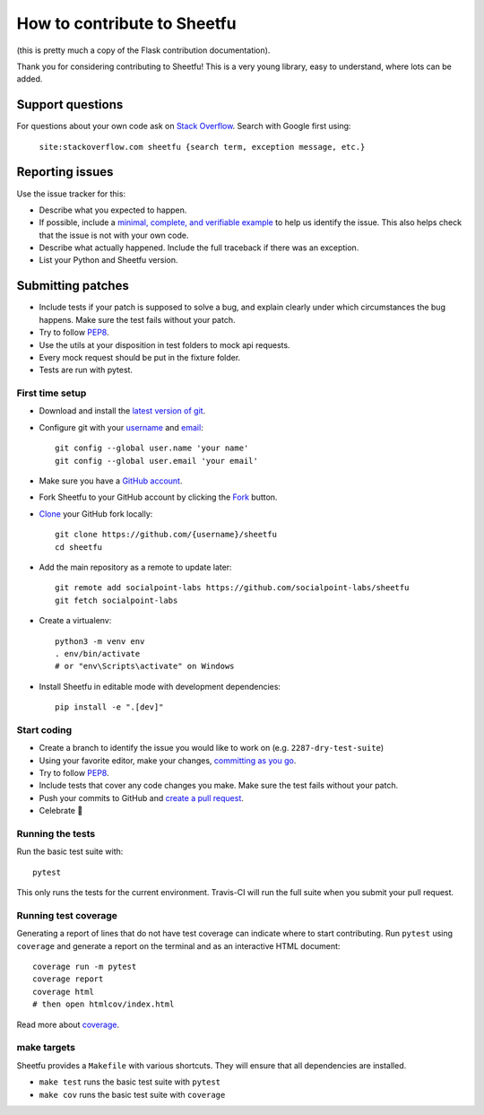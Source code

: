 How to contribute to Sheetfu
============================

(this is pretty much a copy of the Flask contribution documentation).

Thank you for considering contributing to Sheetfu! This is a very young library,
easy to understand, where lots can be added.


Support questions
-----------------

For questions about your own code ask on `Stack Overflow`_. Search with
Google first using:
  ``site:stackoverflow.com sheetfu {search term, exception message, etc.}``

.. _Stack Overflow: https://stackoverflow.com/questions/tagged/sheetfu?sort=linked


Reporting issues
----------------

Use the issue tracker for this:

- Describe what you expected to happen.
- If possible, include a `minimal, complete, and verifiable example`_ to help
  us identify the issue. This also helps check that the issue is not with your
  own code.
- Describe what actually happened. Include the full traceback if there was an
  exception.
- List your Python and Sheetfu version.

.. _minimal, complete, and verifiable example: https://stackoverflow.com/help/mcve

Submitting patches
------------------

- Include tests if your patch is supposed to solve a bug, and explain
  clearly under which circumstances the bug happens. Make sure the test fails
  without your patch.
- Try to follow `PEP8`_.
- Use the utils at your disposition in test folders to mock api requests.
- Every mock request should be put in the fixture folder.
- Tests are run with pytest.

First time setup
~~~~~~~~~~~~~~~~

- Download and install the `latest version of git`_.
- Configure git with your `username`_ and `email`_::

        git config --global user.name 'your name'
        git config --global user.email 'your email'

- Make sure you have a `GitHub account`_.
- Fork Sheetfu to your GitHub account by clicking the `Fork`_ button.
- `Clone`_ your GitHub fork locally::

        git clone https://github.com/{username}/sheetfu
        cd sheetfu

- Add the main repository as a remote to update later::

        git remote add socialpoint-labs https://github.com/socialpoint-labs/sheetfu
        git fetch socialpoint-labs

- Create a virtualenv::

        python3 -m venv env
        . env/bin/activate
        # or "env\Scripts\activate" on Windows

- Install Sheetfu in editable mode with development dependencies::

        pip install -e ".[dev]"

.. _GitHub account: https://github.com/join
.. _latest version of git: https://git-scm.com/downloads
.. _username: https://help.github.com/articles/setting-your-username-in-git/
.. _email: https://help.github.com/articles/setting-your-email-in-git/
.. _Fork: https://github.com/socialpoint-labs/sheetfu/fork
.. _Clone: https://help.github.com/articles/fork-a-repo/#step-2-create-a-local-clone-of-your-fork

Start coding
~~~~~~~~~~~~

- Create a branch to identify the issue you would like to work on (e.g.
  ``2287-dry-test-suite``)
- Using your favorite editor, make your changes, `committing as you go`_.
- Try to follow `PEP8`_.
- Include tests that cover any code changes you make. Make sure the test fails
  without your patch.
- Push your commits to GitHub and `create a pull request`_.
- Celebrate 🎉

.. _committing as you go: http://dont-be-afraid-to-commit.readthedocs.io/en/latest/git/commandlinegit.html#commit-your-changes
.. _PEP8: https://pep8.org/
.. _create a pull request: https://help.github.com/articles/creating-a-pull-request/


Running the tests
~~~~~~~~~~~~~~~~~

Run the basic test suite with::

    pytest

This only runs the tests for the current environment. Travis-CI will run the full
suite when you submit your pull request.


Running test coverage
~~~~~~~~~~~~~~~~~~~~~

Generating a report of lines that do not have test coverage can indicate
where to start contributing. Run ``pytest`` using ``coverage`` and generate a
report on the terminal and as an interactive HTML document::

    coverage run -m pytest
    coverage report
    coverage html
    # then open htmlcov/index.html

Read more about `coverage <https://coverage.readthedocs.io>`_.


make targets
~~~~~~~~~~~~

Sheetfu provides a ``Makefile`` with various shortcuts. They will ensure that
all dependencies are installed.

- ``make test`` runs the basic test suite with ``pytest``
- ``make cov`` runs the basic test suite with ``coverage``
